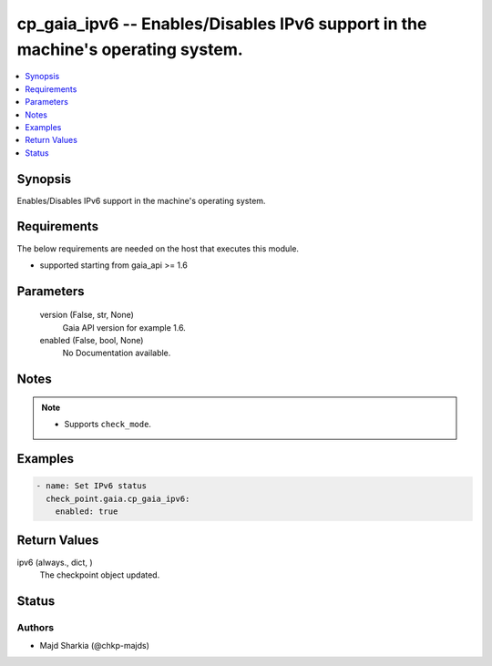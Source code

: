 .. _cp_gaia_ipv6_module:


cp_gaia_ipv6 -- Enables/Disables IPv6 support in the machine's operating system.
================================================================================

.. contents::
   :local:
   :depth: 1


Synopsis
--------

Enables/Disables IPv6 support in the machine's operating system.



Requirements
------------
The below requirements are needed on the host that executes this module.

- supported starting from gaia\_api \>= 1.6



Parameters
----------

  version (False, str, None)
    Gaia API version for example 1.6.


  enabled (False, bool, None)
    No Documentation available.





Notes
-----

.. note::
   - Supports \ :literal:`check\_mode`\ .




Examples
--------

.. code-block:: yaml+jinja

    
    - name: Set IPv6 status
      check_point.gaia.cp_gaia_ipv6:
        enabled: true




Return Values
-------------

ipv6 (always., dict, )
  The checkpoint object updated.





Status
------





Authors
~~~~~~~

- Majd Sharkia (@chkp-majds)

